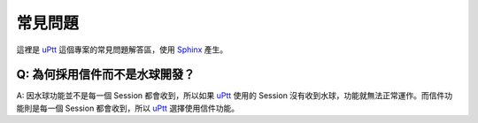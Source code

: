 常見問題
#########

這裡是 uPtt_ 這個專案的常見問題解答區，使用 Sphinx_ 產生。

.. _uPtt: https://uptt.cc
.. _Sphinx: http://sphinx-doc.org/


Q: 為何採用信件而不是水球開發？
~~~~~~~~~~~~~~~~~~~~~~~~~~~~~~~~~~~
A: 因水球功能並不是每一個 Session 都會收到，所以如果 uPtt_ 使用的 Session 沒有收到水球，功能就無法正常運作。而信件功能則是每一個 Session 都會收到，所以 uPtt_ 選擇使用信件功能。
